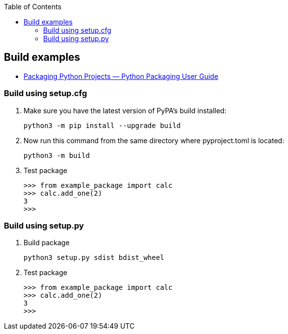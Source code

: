 :icons: font
:toc: left
:toclevels: 3

== Build examples

* https://packaging.python.org/en/latest/tutorials/packaging-projects/[Packaging Python Projects — Python Packaging User Guide^]

=== Build using setup.cfg

. Make sure you have the latest version of PyPA's build installed:
+
[source,console]
----
python3 -m pip install --upgrade build
----

. Now run this command from the same directory where pyproject.toml is located:
+
[source,console]
----
python3 -m build
----

. Test package
+
[source,python]
----
>>> from example_package import calc
>>> calc.add_one(2)
3
>>>
----


=== Build using setup.py

. Build package
+
[source,console]
----
python3 setup.py sdist bdist_wheel
----

. Test package
+
[source,python]
----
>>> from example_package import calc
>>> calc.add_one(2)
3
>>>
----
